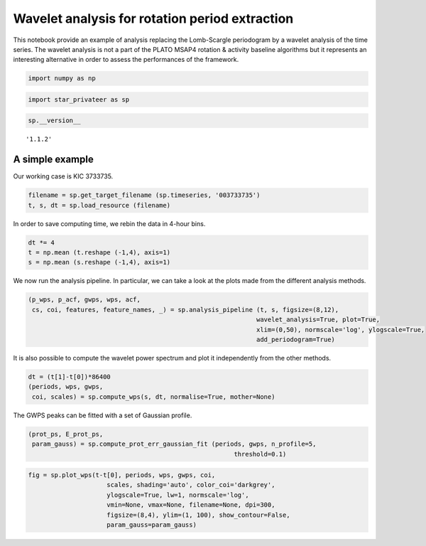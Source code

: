 Wavelet analysis for rotation period extraction
===============================================

This notebook provide an example of analysis replacing the Lomb-Scargle
periodogram by a wavelet analysis of the time series. The wavelet
analysis is not a part of the PLATO MSAP4 rotation & activity baseline
algorithms but it represents an interesting alternative in order to
assess the performances of the framework.

.. code:: ipython3

    import numpy as np

.. code:: ipython3

    import star_privateer as sp

.. code:: ipython3

    sp.__version__




.. parsed-literal::

    '1.1.2'



A simple example
----------------

Our working case is KIC 3733735.

.. code:: ipython3

    filename = sp.get_target_filename (sp.timeseries, '003733735')
    t, s, dt = sp.load_resource (filename)

In order to save computing time, we rebin the data in 4-hour bins.

.. code:: ipython3

    dt *= 4
    t = np.mean (t.reshape (-1,4), axis=1)
    s = np.mean (s.reshape (-1,4), axis=1)

We now run the analysis pipeline. In particular, we can take a look at
the plots made from the different analysis methods.

.. code:: ipython3

    (p_wps, p_acf, gwps, wps, acf, 
     cs, coi, features, feature_names, _) = sp.analysis_pipeline (t, s, figsize=(8,12),
                                                                 wavelet_analysis=True, plot=True,
                                                                 xlim=(0,50), normscale='log', ylogscale=True,
                                                                 add_periodogram=True)



.. image:: wavelet_analysis_files/wavelet_analysis_10_0.png


It is also possible to compute the wavelet power spectrum and plot it
independently from the other methods.

.. code:: ipython3

    dt = (t[1]-t[0])*86400
    (periods, wps, gwps, 
     coi, scales) = sp.compute_wps(s, dt, normalise=True, mother=None)

The GWPS peaks can be fitted with a set of Gaussian profile.

.. code:: ipython3

    (prot_ps, E_prot_ps, 
     param_gauss) = sp.compute_prot_err_gaussian_fit (periods, gwps, n_profile=5, 
                                                           threshold=0.1)

.. code:: ipython3

    fig = sp.plot_wps(t-t[0], periods, wps, gwps, coi, 
                         scales, shading='auto', color_coi='darkgrey', 
                         ylogscale=True, lw=1, normscale='log', 
                         vmin=None, vmax=None, filename=None, dpi=300,
                         figsize=(8,4), ylim=(1, 100), show_contour=False,
                         param_gauss=param_gauss) 



.. image:: wavelet_analysis_files/wavelet_analysis_15_0.png

